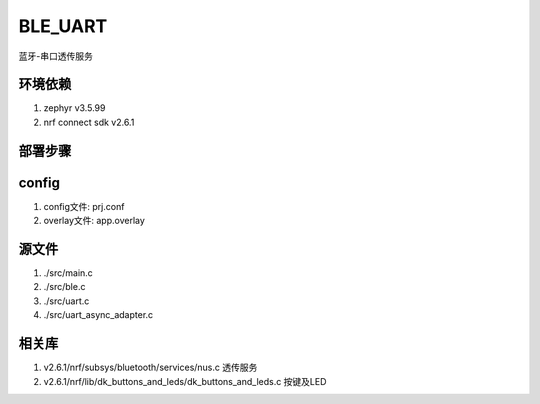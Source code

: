 BLE_UART
===========================
蓝牙-串口透传服务

环境依赖
###########
1. zephyr v3.5.99
2. nrf connect sdk v2.6.1

部署步骤
###########
config
######
1. config文件: prj.conf
2. overlay文件: app.overlay

源文件
######
1. ./src/main.c
2. ./src/ble.c
3. ./src/uart.c
4. ./src/uart_async_adapter.c

相关库
######
1. v2.6.1/nrf/subsys/bluetooth/services/nus.c   透传服务
2. v2.6.1/nrf/lib/dk_buttons_and_leds/dk_buttons_and_leds.c   按键及LED


